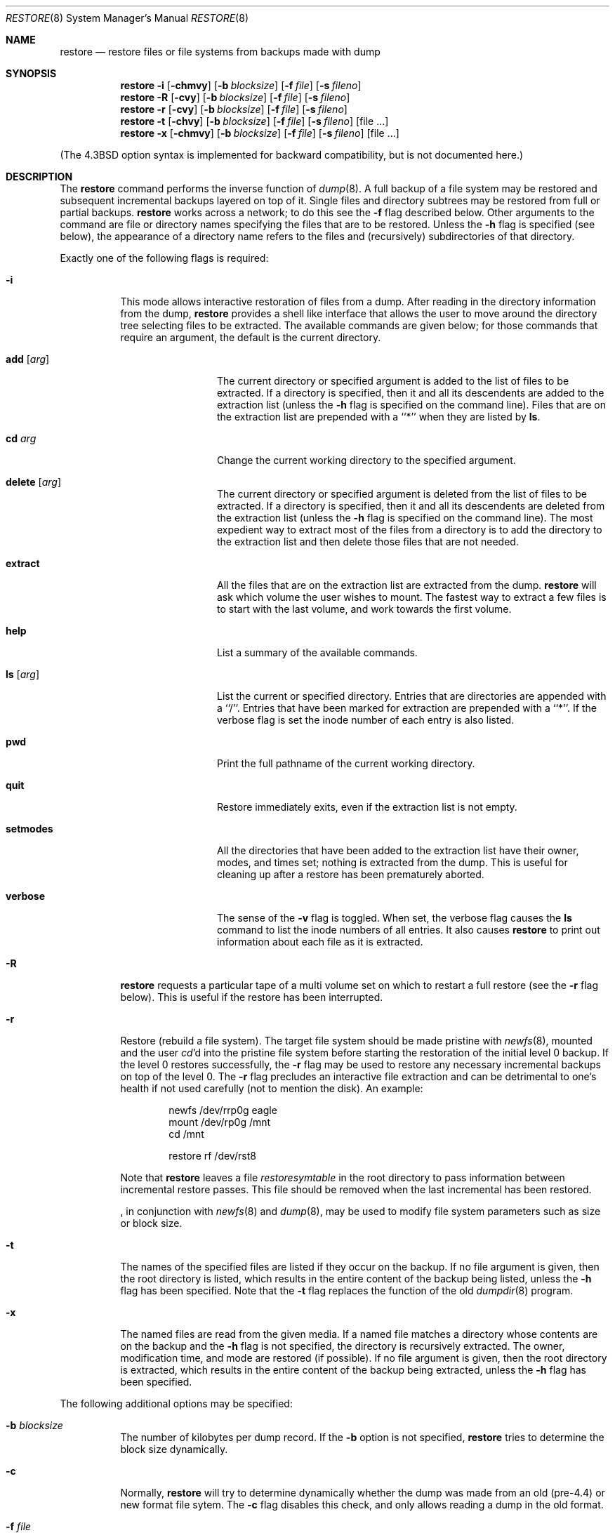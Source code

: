 .\"	$NetBSD: restore.8,v 1.17 1997/09/16 13:44:14 lukem Exp $
.\"
.\" Copyright (c) 1985, 1991, 1993
.\"	The Regents of the University of California.  All rights reserved.
.\"
.\" Redistribution and use in source and binary forms, with or without
.\" modification, are permitted provided that the following conditions
.\" are met:
.\" 1. Redistributions of source code must retain the above copyright
.\"    notice, this list of conditions and the following disclaimer.
.\" 2. Redistributions in binary form must reproduce the above copyright
.\"    notice, this list of conditions and the following disclaimer in the
.\"    documentation and/or other materials provided with the distribution.
.\" 3. All advertising materials mentioning features or use of this software
.\"    must display the following acknowledgement:
.\"	This product includes software developed by the University of
.\"	California, Berkeley and its contributors.
.\" 4. Neither the name of the University nor the names of its contributors
.\"    may be used to endorse or promote products derived from this software
.\"    without specific prior written permission.
.\"
.\" THIS SOFTWARE IS PROVIDED BY THE REGENTS AND CONTRIBUTORS ``AS IS'' AND
.\" ANY EXPRESS OR IMPLIED WARRANTIES, INCLUDING, BUT NOT LIMITED TO, THE
.\" IMPLIED WARRANTIES OF MERCHANTABILITY AND FITNESS FOR A PARTICULAR PURPOSE
.\" ARE DISCLAIMED.  IN NO EVENT SHALL THE REGENTS OR CONTRIBUTORS BE LIABLE
.\" FOR ANY DIRECT, INDIRECT, INCIDENTAL, SPECIAL, EXEMPLARY, OR CONSEQUENTIAL
.\" DAMAGES (INCLUDING, BUT NOT LIMITED TO, PROCUREMENT OF SUBSTITUTE GOODS
.\" OR SERVICES; LOSS OF USE, DATA, OR PROFITS; OR BUSINESS INTERRUPTION)
.\" HOWEVER CAUSED AND ON ANY THEORY OF LIABILITY, WHETHER IN CONTRACT, STRICT
.\" LIABILITY, OR TORT (INCLUDING NEGLIGENCE OR OTHERWISE) ARISING IN ANY WAY
.\" OUT OF THE USE OF THIS SOFTWARE, EVEN IF ADVISED OF THE POSSIBILITY OF
.\" SUCH DAMAGE.
.\"
.\"     @(#)restore.8	8.4 (Berkeley) 5/1/95
.\"
.Dd July 1, 1997
.Dt RESTORE 8
.Os BSD 4
.Sh NAME
.Nm restore
.Nd "restore files or file systems from backups made with dump"
.Sh SYNOPSIS
.Nm
.Fl i
.Op Fl chmvy
.Op Fl b Ar blocksize
.Op Fl f Ar file
.Op Fl s Ar fileno
.Nm restore
.Fl R
.Op Fl cvy
.Op Fl b Ar blocksize
.Op Fl f Ar file
.Op Fl s Ar fileno
.Nm restore
.Fl r
.Op Fl cvy
.Op Fl b Ar blocksize
.Op Fl f Ar file
.Op Fl s Ar fileno
.Nm restore
.Fl t
.Op Fl chvy
.Op Fl b Ar blocksize
.Op Fl f Ar file
.Op Fl s Ar fileno
.Op file ...
.Nm restore
.Fl x
.Op Fl chmvy
.Op Fl b Ar blocksize
.Op Fl f Ar file
.Op Fl s Ar fileno
.Op file ...
.Pp
.in -\\n(iSu
(The
.Bx 4.3
option syntax is implemented for backward compatibility, but
is not documented here.)
.Sh DESCRIPTION
The
.Nm
command performs the inverse function of
.Xr dump 8 .
A full backup of a file system may be restored and
subsequent incremental backups layered on top of it.
Single files and
directory subtrees may be restored from full or partial
backups.
.Nm
works across a network;
to do this see the
.Fl f
flag described below.
Other arguments to the command are file or directory
names specifying the files that are to be restored.
Unless the
.Fl h
flag is specified (see below),
the appearance of a directory name refers to
the files and (recursively) subdirectories of that directory.
.Pp
Exactly one of the following flags is required:
.Bl -tag -width Ds
.It Fl i
This mode allows interactive restoration of files from a dump.
After reading in the directory information from the dump,
.Nm
provides a shell like interface that allows the user to move
around the directory tree selecting files to be extracted.
The available commands are given below;
for those commands that require an argument,
the default is the current directory.
.Bl -tag -width Fl
.It Ic add Op Ar arg
The current directory or specified argument is added to the list of
files to be extracted.
If a directory is specified, then it and all its descendents are
added to the extraction list
(unless the
.Fl h
flag is specified on the command line).
Files that are on the extraction list are prepended with a ``*''
when they are listed by 
.Ic ls .
.It Ic \&cd Ar arg
Change the current working directory to the specified argument.
.It Ic delete Op Ar arg
The current directory or specified argument is deleted from the list of
files to be extracted.
If a directory is specified, then it and all its descendents are
deleted from the extraction list
(unless the
.Fl h
flag is specified on the command line).
The most expedient way to extract most of the files from a directory 
is to add the directory to the extraction list and then delete
those files that are not needed.
.It Ic extract
All the files that are on the extraction list are extracted
from the dump.
.Nm
will ask which volume the user wishes to mount.
The fastest way to extract a few files is to
start with the last volume, and work towards the first volume.
.It Ic help
List a summary of the available commands.
.It Ic \&ls Op Ar arg
List the current or specified directory.
Entries that are directories are appended with a ``/''.
Entries that have been marked for extraction are prepended with a ``*''.
If the verbose
flag is set the inode number of each entry is also listed.
.It Ic pwd
Print the full pathname of the current working directory.
.It Ic quit
Restore immediately exits,
even if the extraction list is not empty.
.It Ic setmodes
All the directories that have been added to the extraction list
have their owner, modes, and times set;
nothing is extracted from the dump.
This is useful for cleaning up after a restore has been prematurely aborted.
.It Ic verbose
The sense of the 
.Fl v
flag is toggled.
When set, the verbose flag causes the 
.Ic ls
command to list the inode numbers of all entries.
It also causes
.Nm
to print out information about each file as it is extracted.
.El
.It Fl R
.Nm
requests a particular tape of a multi volume set on which to restart
a full restore
(see the
.Fl r
flag below).
This is useful if the restore has been interrupted.
.It Fl r
Restore (rebuild a file system).
The target file system should be made pristine with
.Xr newfs 8 ,
mounted and the user
.Xr cd Ns 'd
into the pristine file system
before starting the restoration of the initial level 0 backup. If the
level 0 restores successfully, the
.Fl r
flag may be used to restore
any necessary incremental backups on top of the level 0.
The
.Fl r
flag precludes an interactive file extraction and can be
detrimental to one's health if not used carefully (not to mention
the disk). An example:
.Bd -literal -offset indent
newfs /dev/rrp0g eagle
mount /dev/rp0g /mnt
cd /mnt

restore rf /dev/rst8
.Ed
.Pp
Note that 
.Nm
leaves a file 
.Pa restoresymtable
in the root directory to pass information between incremental
restore passes.
This file should be removed when the last incremental has been
restored.
.Pp
.Nm "" ,
in conjunction with
.Xr newfs 8
and
.Xr dump 8 ,
may be used to modify file system parameters
such as size or block size.
.It Fl t
The names of the specified files are listed if they occur
on the backup.
If no file argument is given,
then the root directory is listed,
which results in the entire content of the
backup being listed,
unless the
.Fl h
flag has been specified.
Note that the
.Fl t
flag replaces the function of the old
.Xr dumpdir 8
program.
.ne 1i
.It Fl x
The named files are read from the given media.
If a named file matches a directory whose contents 
are on the backup
and the
.Fl h
flag is not specified,
the directory is recursively extracted.
The owner, modification time,
and mode are restored (if possible).
If no file argument is given,
then the root directory is extracted,
which results in the entire content of the
backup being extracted,
unless the
.Fl h
flag has been specified.
.El
.Pp
The following additional options may be specified:
.Bl -tag -width Ds
.It Fl b Ar blocksize
The number of kilobytes per dump record.
If the
.Fl b
option is not specified,
.Nm
tries to determine the block size dynamically.
.It Fl c
Normally,
.Nm
will try to determine dynamically whether the dump was made from an
old (pre-4.4) or new format file sytem.  The
.Fl c
flag disables this check, and only allows reading a dump in the old
format.
.It Fl f Ar file
Read the backup from
.Ar file ;
.Ar file
may be a special device file
like
.Pa /dev/rst0
(a tape drive),
.Pa /dev/rsd1c
(a disk drive),
an ordinary file,
or
.Ql Fl
(the standard input).
If the name of the file is of the form
.Dq host:file ,
or
.Dq user@host:file ,
.Nm
reads from the named file on the remote host using
.Xr rmt 8 .
If the name of the file is
.Ql Fl ,
.Nm
reads from standard input.
Thus,
.Xr dump 8
and
.Nm
can be used in a pipeline to dump and restore a file system
with the command
.Bd -literal -offset indent
dump 0f - /usr | (cd /mnt; restore xf -)
.Ed
.Pp
.It Fl h
Extract the actual directory, 
rather than the files that it references.
This prevents hierarchical restoration of complete subtrees
from the dump.
.It Fl m
Extract by inode numbers rather than by file name.
This is useful if only a few files are being extracted,
and one wants to avoid regenerating the complete pathname
to the file.
.It Fl s Ar fileno
Read from the specified
.Ar fileno
on a multi-file tape.
File numbering starts at 1.
.It Fl v
Normally
.Nm
does its work silently.
The
.Fl v
(verbose)
flag causes it to type the name of each file it treats
preceded by its file type.
.It Fl y
Do not ask the user whether to abort the restore in the event of an error.
Always try to skip over the bad block(s) and continue.
.El
.Sh DIAGNOSTICS
Complaints if it gets a read error.
If 
.Fl y
has been specified, or the user responds
.Ql y ,
.Nm
will attempt to continue the restore.
.Pp
If a backup was made using more than one tape volume,
.Nm
will notify the user when it is time to mount the next volume.
If the
.Fl x
or
.Fl i
flag has been specified,
.Nm
will also ask which volume the user wishes to mount.
The fastest way to extract a few files is to
start with the last volume, and work towards the first volume.
.Pp
There are numerous consistency checks that can be listed by
.Nm "" .
Most checks are self-explanatory or can ``never happen''.
Common errors are given below.
.Pp
.Bl -tag -width Ds -compact
.It Converting to new file system format.
A dump tape created from the old file system has been loaded.
It is automatically converted to the new file system format.
.Pp
.It <filename>: not found on tape
The specified file name was listed in the tape directory,
but was not found on the tape.
This is caused by tape read errors while looking for the file,
and from using a dump tape created on an active file system.
.Pp
.It expected next file <inumber>, got <inumber>
A file that was not listed in the directory showed up.
This can occur when using a dump created on an active file system.
.Pp
.It Incremental dump too low
When doing incremental restore,
a dump that was written before the previous incremental dump,
or that has too low an incremental level has been loaded.
.Pp
.It Incremental dump too high
When doing incremental restore,
a dump that does not begin its coverage where the previous incremental 
dump left off,
or that has too high an incremental level has been loaded.
.Pp
.It Tape read error while restoring <filename>
.It Tape read error while skipping over inode <inumber>
.It Tape read error while trying to resynchronize
A tape (or other media) read error has occurred.
If a file name is specified,
then its contents are probably partially wrong.
If an inode is being skipped or the tape is trying to resynchronize,
then no extracted files have been corrupted,
though files may not be found on the tape.
.Pp
.It resync restore, skipped <num> blocks
After a dump read error, 
.Nm
may have to resynchronize itself.
This message lists the number of blocks that were skipped over.
.El
.Sh ENVIRONMENT
If the following environment variable exists it will be utilized by
.Nm "" :
.Bl -tag -width "TMPDIR" -compact
.It TMPDIR
The directory given in TMPDIR will be used
instead of
.Pa /tmp
to store temporary files.
Refer to
.Xr environ 7
for more information.
.El
.Sh FILES
.Bl -tag -width "./restoresymtable" -compact
.It Pa /dev/rst0
the default tape drive
.It Pa /dev/rst*
Raw SCSI tape interface
.It Pa /tmp/rstdir*
file containing directories on the tape.
.It Pa /tmp/rstmode*
owner, mode, and time stamps for directories.
.It Pa \&./restoresymtable
information passed between incremental restores.
.El
.Sh SEE ALSO
.Xr environ 7 ,
.Xr dump 8 ,
.Xr newfs 8 ,
.Xr mount 8 ,
.Xr rmt 8
.Sh BUGS
.Nm
can get confused when doing incremental restores from
dumps that were made on active file systems.
.Pp
A level zero dump must be done after a full restore.
Because
.Nm
runs in user code,
it has no control over inode allocation;
thus a full dump must be done to get a new set of directories
reflecting the new inode numbering,
even though the content of the files is unchanged.
.Pp
The temporary files
.Pa /tmp/rstdir*
and
.Pa /tmp/rstmode*
are generated with a unique name based on the date of the dump
and the process ID (see
.Xr mktemp 3 ),
except for when 
.Fl r
or
.Fl R
is used.
Because
.Fl R
allows you to restart a
.Fl r
operation that may have been interrupted, the temporary files should
be the same across different processes.
In all other cases, the files are unique because it is possible to
have two different dumps started at the same time, and separate
operations shouldn't conflict with each other.
.Sh HISTORY
The
.Nm
command appeared in
.Bx 4.2 .

